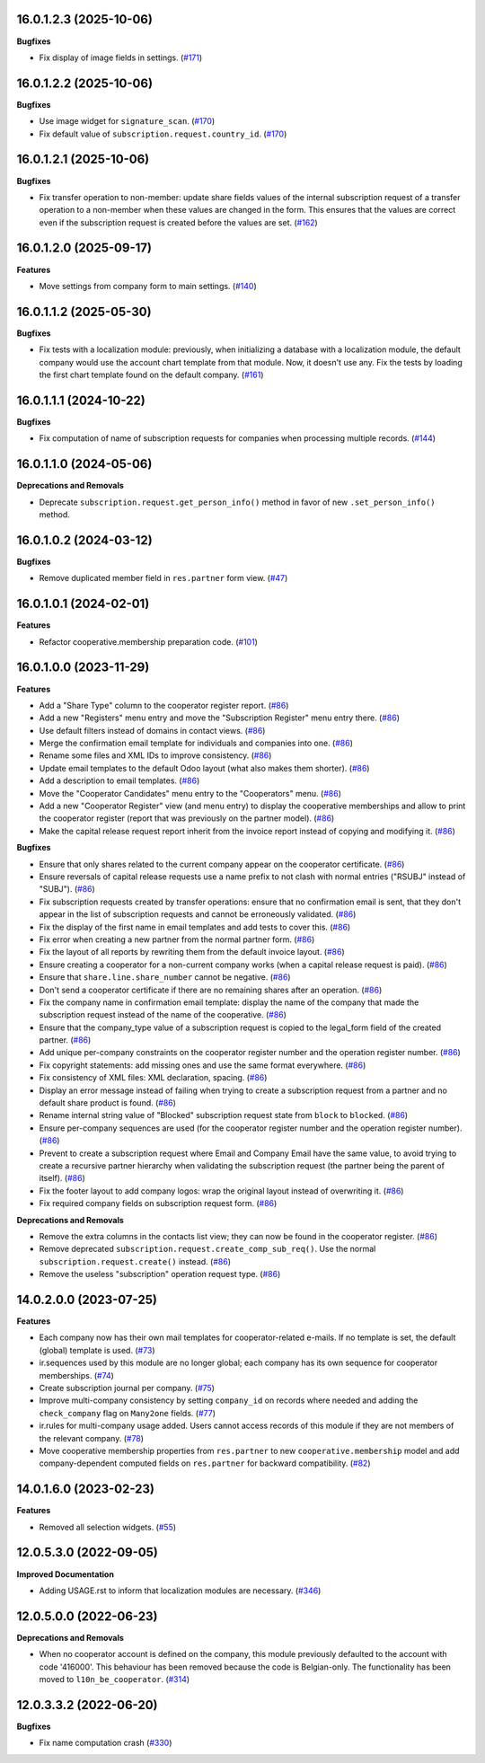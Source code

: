16.0.1.2.3 (2025-10-06)
~~~~~~~~~~~~~~~~~~~~~~~

**Bugfixes**

- Fix display of image fields in settings. (`#171 <https://github.com/OCA/cooperative/issues/171>`_)


16.0.1.2.2 (2025-10-06)
~~~~~~~~~~~~~~~~~~~~~~~

**Bugfixes**

- Use image widget for ``signature_scan``. (`#170 <https://github.com/OCA/cooperative/issues/170>`_)
- Fix default value of ``subscription.request.country_id``. (`#170 <https://github.com/OCA/cooperative/issues/170>`_)


16.0.1.2.1 (2025-10-06)
~~~~~~~~~~~~~~~~~~~~~~~

**Bugfixes**

- Fix transfer operation to non-member: update share fields values of the internal subscription request of a transfer operation to a non-member when these values are changed in the form.
  This ensures that the values are correct even if the subscription request is created before the values are set. (`#162 <https://github.com/OCA/cooperative/issues/162>`_)


16.0.1.2.0 (2025-09-17)
~~~~~~~~~~~~~~~~~~~~~~~

**Features**

- Move settings from company form to main settings. (`#140 <https://github.com/OCA/cooperative/issues/140>`_)


16.0.1.1.2 (2025-05-30)
~~~~~~~~~~~~~~~~~~~~~~~

**Bugfixes**

- Fix tests with a localization module: previously, when initializing a
  database with a localization module, the default company would use the
  account chart template from that module. Now, it doesn't use any. Fix the
  tests by loading the first chart template found on the default company. (`#161 <https://github.com/OCA/cooperative/issues/161>`_)


16.0.1.1.1 (2024-10-22)
~~~~~~~~~~~~~~~~~~~~~~~

**Bugfixes**

- Fix computation of name of subscription requests for companies when
  processing multiple records. (`#144 <https://github.com/OCA/cooperative/issues/144>`_)


16.0.1.1.0 (2024-05-06)
~~~~~~~~~~~~~~~~~~~~~~~

**Deprecations and Removals**

- Deprecate ``subscription.request.get_person_info()`` method in favor of new
  ``.set_person_info()`` method.


16.0.1.0.2 (2024-03-12)
~~~~~~~~~~~~~~~~~~~~~~~

**Bugfixes**

- Remove duplicated member field in ``res.partner`` form view. (`#47 <https://github.com/OCA/cooperative/issues/47>`_)


16.0.1.0.1 (2024-02-01)
~~~~~~~~~~~~~~~~~~~~~~~

**Features**

- Refactor cooperative.membership preparation code. (`#101 <https://github.com/OCA/cooperative/issues/101>`_)


16.0.1.0.0 (2023-11-29)
~~~~~~~~~~~~~~~~~~~~~~~

**Features**

- Add a "Share Type" column to the cooperator register report. (`#86 <https://github.com/OCA/cooperative/issues/86>`_)
- Add a new "Registers" menu entry and move the "Subscription Register" menu
  entry there. (`#86 <https://github.com/OCA/cooperative/issues/86>`_)
- Use default filters instead of domains in contact views. (`#86 <https://github.com/OCA/cooperative/issues/86>`_)
- Merge the confirmation email template for individuals and companies into one. (`#86 <https://github.com/OCA/cooperative/issues/86>`_)
- Rename some files and XML IDs to improve consistency. (`#86 <https://github.com/OCA/cooperative/issues/86>`_)
- Update email templates to the default Odoo layout (what also makes them
  shorter). (`#86 <https://github.com/OCA/cooperative/issues/86>`_)
- Add a description to email templates. (`#86 <https://github.com/OCA/cooperative/issues/86>`_)
- Move the "Cooperator Candidates" menu entry to the "Cooperators" menu. (`#86 <https://github.com/OCA/cooperative/issues/86>`_)
- Add a new "Cooperator Register" view (and menu entry) to display the
  cooperative memberships and allow to print the cooperator register (report
  that was previously on the partner model). (`#86 <https://github.com/OCA/cooperative/issues/86>`_)
- Make the capital release request report inherit from the invoice report
  instead of copying and modifying it. (`#86 <https://github.com/OCA/cooperative/issues/86>`_)


**Bugfixes**

- Ensure that only shares related to the current company appear on the
  cooperator certificate. (`#86 <https://github.com/OCA/cooperative/issues/86>`_)
- Ensure reversals of capital release requests use a name prefix to not clash
  with normal entries ("RSUBJ" instead of "SUBJ"). (`#86 <https://github.com/OCA/cooperative/issues/86>`_)
- Fix subscription requests created by transfer operations: ensure that no
  confirmation email is sent, that they don't appear in the list of subscription
  requests and cannot be erroneously validated. (`#86 <https://github.com/OCA/cooperative/issues/86>`_)
- Fix the display of the first name in email templates and add tests to cover
  this. (`#86 <https://github.com/OCA/cooperative/issues/86>`_)
- Fix error when creating a new partner from the normal partner form. (`#86 <https://github.com/OCA/cooperative/issues/86>`_)
- Fix the layout of all reports by rewriting them from the default invoice
  layout. (`#86 <https://github.com/OCA/cooperative/issues/86>`_)
- Ensure creating a cooperator for a non-current company works (when a capital
  release request is paid). (`#86 <https://github.com/OCA/cooperative/issues/86>`_)
- Ensure that ``share.line.share_number`` cannot be negative. (`#86 <https://github.com/OCA/cooperative/issues/86>`_)
- Don't send a cooperator certificate if there are no remaining shares after an
  operation. (`#86 <https://github.com/OCA/cooperative/issues/86>`_)
- Fix the company name in confirmation email template: display the name of the
  company that made the subscription request instead of the name of the
  cooperative. (`#86 <https://github.com/OCA/cooperative/issues/86>`_)
- Ensure that the company_type value of a subscription request is copied to the
  legal_form field of the created partner. (`#86 <https://github.com/OCA/cooperative/issues/86>`_)
- Add unique per-company constraints on the cooperator register number and the
  operation register number. (`#86 <https://github.com/OCA/cooperative/issues/86>`_)
- Fix copyright statements: add missing ones and use the same format everywhere. (`#86 <https://github.com/OCA/cooperative/issues/86>`_)
- Fix consistency of XML files: XML declaration, spacing. (`#86 <https://github.com/OCA/cooperative/issues/86>`_)
- Display an error message instead of failing when trying to create a
  subscription request from a partner and no default share product is found. (`#86 <https://github.com/OCA/cooperative/issues/86>`_)
- Rename internal string value of "Blocked" subscription request state from
  ``block`` to ``blocked``. (`#86 <https://github.com/OCA/cooperative/issues/86>`_)
- Ensure per-company sequences are used (for the cooperator register number and
  the operation register number). (`#86 <https://github.com/OCA/cooperative/issues/86>`_)
- Prevent to create a subscription request where Email and Company Email have
  the same value, to avoid trying to create a recursive partner hierarchy when
  validating the subscription request (the partner being the parent of itself). (`#86 <https://github.com/OCA/cooperative/issues/86>`_)
- Fix the footer layout to add company logos: wrap the original layout instead
  of overwriting it. (`#86 <https://github.com/OCA/cooperative/issues/86>`_)
- Fix required company fields on subscription request form. (`#86 <https://github.com/OCA/cooperative/issues/86>`_)


**Deprecations and Removals**

- Remove the extra columns in the contacts list view; they can now be found in
  the cooperator register. (`#86 <https://github.com/OCA/cooperative/issues/86>`_)
- Remove deprecated ``subscription.request.create_comp_sub_req()``. Use
  the normal ``subscription.request.create()`` instead. (`#86 <https://github.com/OCA/cooperative/issues/86>`_)
- Remove the useless "subscription" operation request type. (`#86 <https://github.com/OCA/cooperative/issues/86>`_)


14.0.2.0.0 (2023-07-25)
~~~~~~~~~~~~~~~~~~~~~~~

**Features**

- Each company now has their own mail templates for cooperator-related e-mails. If
  no template is set, the default (global) template is used. (`#73 <https://github.com/OCA/cooperative/issues/73>`_)
- ir.sequences used by this module are no longer global; each company has its own
  sequence for cooperator memberships. (`#74 <https://github.com/OCA/cooperative/issues/74>`_)
- Create subscription journal per company. (`#75 <https://github.com/OCA/cooperative/issues/75>`_)
- Improve multi-company consistency by setting ``company_id`` on records where
  needed and adding the ``check_company`` flag on ``Many2one`` fields. (`#77 <https://github.com/OCA/cooperative/issues/77>`_)
- ir.rules for multi-company usage added. Users cannot access records of this
  module if they are not members of the relevant company. (`#78 <https://github.com/OCA/cooperative/issues/78>`_)
- Move cooperative membership properties from ``res.partner`` to new
  ``cooperative.membership`` model and add company-dependent computed fields on
  ``res.partner`` for backward compatibility. (`#82 <https://github.com/OCA/cooperative/issues/82>`_)


14.0.1.6.0 (2023-02-23)
~~~~~~~~~~~~~~~~~~~~~~~

**Features**

- Removed all selection widgets. (`#55 <https://github.com/OCA/cooperative/issues/55>`_)


12.0.5.3.0 (2022-09-05)
~~~~~~~~~~~~~~~~~~~~~~~

**Improved Documentation**

- Adding USAGE.rst to inform that localization modules are necessary. (`#346 <https://github.com/coopiteasy/vertical-cooperative/issues/346>`_)


12.0.5.0.0 (2022-06-23)
~~~~~~~~~~~~~~~~~~~~~~~

**Deprecations and Removals**

- When no cooperator account is defined on the company, this module previously
  defaulted to the account with code '416000'. This behaviour has been removed
  because the code is Belgian-only. The functionality has been moved to
  ``l10n_be_cooperator``. (`#314 <https://github.com/coopiteasy/vertical-cooperative/issues/314>`_)


12.0.3.3.2 (2022-06-20)
~~~~~~~~~~~~~~~~~~~~~~~

**Bugfixes**

- Fix name computation crash (`#330 <https://github.com/coopiteasy/vertical-cooperative/issues/330>`_)
